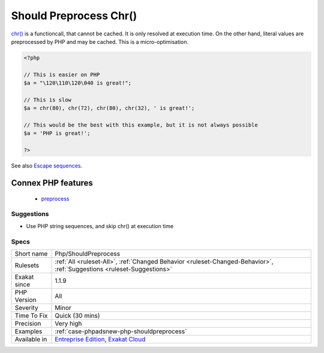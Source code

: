 .. _php-shouldpreprocess:

.. _should-preprocess-chr():

Should Preprocess Chr()
+++++++++++++++++++++++

.. meta\:\:
	:description:
		Should Preprocess Chr(): Replace literal chr() calls with their escape sequence.
	:twitter:card: summary_large_image
	:twitter:site: @exakat
	:twitter:title: Should Preprocess Chr()
	:twitter:description: Should Preprocess Chr(): Replace literal chr() calls with their escape sequence
	:twitter:creator: @exakat
	:twitter:image:src: https://www.exakat.io/wp-content/uploads/2020/06/logo-exakat.png
	:og:image: https://www.exakat.io/wp-content/uploads/2020/06/logo-exakat.png
	:og:title: Should Preprocess Chr()
	:og:type: article
	:og:description: Replace literal chr() calls with their escape sequence
	:og:url: https://php-tips.readthedocs.io/en/latest/tips/Php/ShouldPreprocess.html
	:og:locale: en
  Replace literal `chr() <https://www.php.net/chr>`_ calls with their escape sequence.

`chr() <https://www.php.net/chr>`_ is a functioncall, that cannot be cached. It is only resolved at execution time. 
On the other hand, literal values are preprocessed by PHP and may be cached.
This is a micro-optimisation.

.. code-block:: php
   
   <?php
   
   // This is easier on PHP
   $a = "\120\110\120\040 is great!";
   
   // This is slow
   $a = chr(80), chr(72), chr(80), chr(32), ' is great!';
   
   // This would be the best with this example, but it is not always possible
   $a = 'PHP is great!';
   
   ?>

See also `Escape sequences <https://www.php.net/manual/en/regexp.reference.escape.php>`_.

Connex PHP features
-------------------

  + `preprocess <https://php-dictionary.readthedocs.io/en/latest/dictionary/preprocess.ini.html>`_


Suggestions
___________

* Use PHP string sequences, and skip chr() at execution time




Specs
_____

+--------------+-------------------------------------------------------------------------------------------------------------------------+
| Short name   | Php/ShouldPreprocess                                                                                                    |
+--------------+-------------------------------------------------------------------------------------------------------------------------+
| Rulesets     | :ref:`All <ruleset-All>`, :ref:`Changed Behavior <ruleset-Changed-Behavior>`, :ref:`Suggestions <ruleset-Suggestions>`  |
+--------------+-------------------------------------------------------------------------------------------------------------------------+
| Exakat since | 1.1.9                                                                                                                   |
+--------------+-------------------------------------------------------------------------------------------------------------------------+
| PHP Version  | All                                                                                                                     |
+--------------+-------------------------------------------------------------------------------------------------------------------------+
| Severity     | Minor                                                                                                                   |
+--------------+-------------------------------------------------------------------------------------------------------------------------+
| Time To Fix  | Quick (30 mins)                                                                                                         |
+--------------+-------------------------------------------------------------------------------------------------------------------------+
| Precision    | Very high                                                                                                               |
+--------------+-------------------------------------------------------------------------------------------------------------------------+
| Examples     | :ref:`case-phpadsnew-php-shouldpreprocess`                                                                              |
+--------------+-------------------------------------------------------------------------------------------------------------------------+
| Available in | `Entreprise Edition <https://www.exakat.io/entreprise-edition>`_, `Exakat Cloud <https://www.exakat.io/exakat-cloud/>`_ |
+--------------+-------------------------------------------------------------------------------------------------------------------------+


